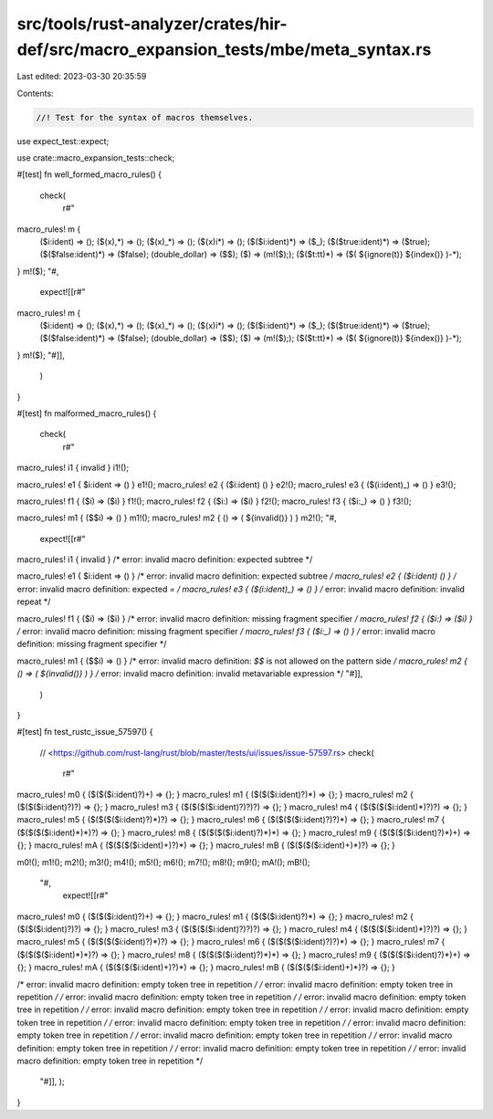 src/tools/rust-analyzer/crates/hir-def/src/macro_expansion_tests/mbe/meta_syntax.rs
===================================================================================

Last edited: 2023-03-30 20:35:59

Contents:

.. code-block:: rs

    //! Test for the syntax of macros themselves.

use expect_test::expect;

use crate::macro_expansion_tests::check;

#[test]
fn well_formed_macro_rules() {
    check(
        r#"
macro_rules! m {
    ($i:ident) => ();
    ($(x),*) => ();
    ($(x)_*) => ();
    ($(x)i*) => ();
    ($($i:ident)*) => ($_);
    ($($true:ident)*) => ($true);
    ($($false:ident)*) => ($false);
    (double_dollar) => ($$);
    ($) => (m!($););
    ($($t:tt)*) => ($( ${ignore(t)} ${index()} )-*);
}
m!($);
"#,
        expect![[r#"
macro_rules! m {
    ($i:ident) => ();
    ($(x),*) => ();
    ($(x)_*) => ();
    ($(x)i*) => ();
    ($($i:ident)*) => ($_);
    ($($true:ident)*) => ($true);
    ($($false:ident)*) => ($false);
    (double_dollar) => ($$);
    ($) => (m!($););
    ($($t:tt)*) => ($( ${ignore(t)} ${index()} )-*);
}
m!($);
"#]],
    )
}

#[test]
fn malformed_macro_rules() {
    check(
        r#"
macro_rules! i1 { invalid }
i1!();

macro_rules! e1 { $i:ident => () }
e1!();
macro_rules! e2 { ($i:ident) () }
e2!();
macro_rules! e3 { ($(i:ident)_) => () }
e3!();

macro_rules! f1 { ($i) => ($i) }
f1!();
macro_rules! f2 { ($i:) => ($i) }
f2!();
macro_rules! f3 { ($i:_) => () }
f3!();

macro_rules! m1 { ($$i) => () }
m1!();
macro_rules! m2 { () => ( ${invalid()} ) }
m2!();
"#,
        expect![[r#"
macro_rules! i1 { invalid }
/* error: invalid macro definition: expected subtree */

macro_rules! e1 { $i:ident => () }
/* error: invalid macro definition: expected subtree */
macro_rules! e2 { ($i:ident) () }
/* error: invalid macro definition: expected `=` */
macro_rules! e3 { ($(i:ident)_) => () }
/* error: invalid macro definition: invalid repeat */

macro_rules! f1 { ($i) => ($i) }
/* error: invalid macro definition: missing fragment specifier */
macro_rules! f2 { ($i:) => ($i) }
/* error: invalid macro definition: missing fragment specifier */
macro_rules! f3 { ($i:_) => () }
/* error: invalid macro definition: missing fragment specifier */

macro_rules! m1 { ($$i) => () }
/* error: invalid macro definition: `$$` is not allowed on the pattern side */
macro_rules! m2 { () => ( ${invalid()} ) }
/* error: invalid macro definition: invalid metavariable expression */
"#]],
    )
}

#[test]
fn test_rustc_issue_57597() {
    // <https://github.com/rust-lang/rust/blob/master/tests/ui/issues/issue-57597.rs>
    check(
        r#"
macro_rules! m0 { ($($($i:ident)?)+) => {}; }
macro_rules! m1 { ($($($i:ident)?)*) => {}; }
macro_rules! m2 { ($($($i:ident)?)?) => {}; }
macro_rules! m3 { ($($($($i:ident)?)?)?) => {}; }
macro_rules! m4 { ($($($($i:ident)*)?)?) => {}; }
macro_rules! m5 { ($($($($i:ident)?)*)?) => {}; }
macro_rules! m6 { ($($($($i:ident)?)?)*) => {}; }
macro_rules! m7 { ($($($($i:ident)*)*)?) => {}; }
macro_rules! m8 { ($($($($i:ident)?)*)*) => {}; }
macro_rules! m9 { ($($($($i:ident)?)*)+) => {}; }
macro_rules! mA { ($($($($i:ident)+)?)*) => {}; }
macro_rules! mB { ($($($($i:ident)+)*)?) => {}; }

m0!();
m1!();
m2!();
m3!();
m4!();
m5!();
m6!();
m7!();
m8!();
m9!();
mA!();
mB!();
    "#,
        expect![[r#"
macro_rules! m0 { ($($($i:ident)?)+) => {}; }
macro_rules! m1 { ($($($i:ident)?)*) => {}; }
macro_rules! m2 { ($($($i:ident)?)?) => {}; }
macro_rules! m3 { ($($($($i:ident)?)?)?) => {}; }
macro_rules! m4 { ($($($($i:ident)*)?)?) => {}; }
macro_rules! m5 { ($($($($i:ident)?)*)?) => {}; }
macro_rules! m6 { ($($($($i:ident)?)?)*) => {}; }
macro_rules! m7 { ($($($($i:ident)*)*)?) => {}; }
macro_rules! m8 { ($($($($i:ident)?)*)*) => {}; }
macro_rules! m9 { ($($($($i:ident)?)*)+) => {}; }
macro_rules! mA { ($($($($i:ident)+)?)*) => {}; }
macro_rules! mB { ($($($($i:ident)+)*)?) => {}; }

/* error: invalid macro definition: empty token tree in repetition */
/* error: invalid macro definition: empty token tree in repetition */
/* error: invalid macro definition: empty token tree in repetition */
/* error: invalid macro definition: empty token tree in repetition */
/* error: invalid macro definition: empty token tree in repetition */
/* error: invalid macro definition: empty token tree in repetition */
/* error: invalid macro definition: empty token tree in repetition */
/* error: invalid macro definition: empty token tree in repetition */
/* error: invalid macro definition: empty token tree in repetition */
/* error: invalid macro definition: empty token tree in repetition */
/* error: invalid macro definition: empty token tree in repetition */
/* error: invalid macro definition: empty token tree in repetition */
    "#]],
    );
}


